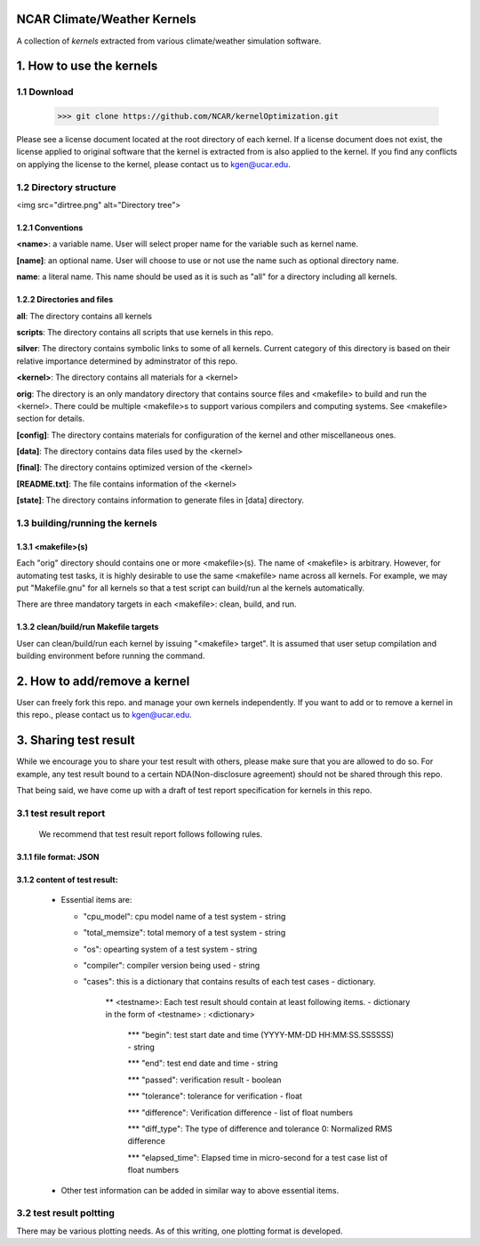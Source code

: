 NCAR Climate/Weather Kernels
===============================

A collection of *kernels* extracted from various climate/weather simulation software.

1. How to use the kernels
===============================

1.1 Download
--------

    >>> git clone https://github.com/NCAR/kernelOptimization.git

Please see a license document located at the root directory of each kernel.
If a license document does not exist, the license applied to original software that the kernel is extracted from is also applied to the kernel.
If you find any conflicts on applying the license to the kernel, please contact us to kgen@ucar.edu.

1.2 Directory structure
-------------------

<img src="dirtree.png" alt="Directory tree">

1.2.1 Conventions
'''''''''''

**<name>**: a variable name. User will select proper name for the variable such as kernel name.

**[name]**: an optional name. User will choose to use or not use the name such as optional directory name.

**name**: a literal name. This name should be used as it is such as "all" for a directory including all kernels.

1.2.2 Directories and files
'''''''''''''''''''''

**all**: The directory contains all kernels

**scripts**: The directory contains all scripts that use kernels in this repo.

**silver**: The directory contains symbolic links to some of all kernels. Current category of this directory is based on their relative importance determined by adminstrator of this repo.

**<kernel>**: The directory contains all materials for a <kernel>

**orig**: The directory is an only mandatory directory that contains source files and <makefile> to build and run the <kernel>. There could be multiple <makefile>s to support various compilers and computing systems. See <makefile> section for details.

**[config]**: The directory contains materials for configuration of the kernel and other miscellaneous ones.

**[data]**: The directory contains data files used by the <kernel>

**[final]**: The directory contains optimized version of the <kernel>

**[README.txt]**: The file contains information of the <kernel>

**[state]**: The directory contains information to generate files in [data] directory.

1.3 building/running the kernels
----------------------------

1.3.1 <makefile>(s)
'''''''''''''

Each "orig" directory should contains one or more <makefile>(s). The name of <makefile> is arbitrary. However, for automating test tasks, it is highly desirable to use the same <makefile> name across all kernels. For example, we may put "Makefile.gnu" for all kernels so that a test script can build/run al the kernels automatically.

There are three mandatory targets in each <makefile>: clean, build, and run.

1.3.2 clean/build/run Makefile targets
''''''''''''''''''''''''''''''''

User can clean/build/run each kernel by issuing "<makefile> target". It is assumed that user setup compilation and building environment before running the command.

2. How to add/remove a kernel
==========================

User can freely fork this repo. and manage your own kernels independently.  If you want to add or to remove a kernel in this repo., please contact us to kgen@ucar.edu.

3. Sharing test result
===================

While we encourage you to share your test result with others, please make sure that you are allowed to do so. For example, any test result bound to a certain NDA(Non-disclosure agreement) should not be shared through this repo.

That being said, we have come up with a draft of test report specification for kernels in this repo.

3.1 test result report
------------------

    We recommend that test result report follows following rules.

3.1.1 file format: JSON
'''''''''''''''''

3.1.2 content of test result:
'''''''''''''''''''''''

      - Essential items are:
      
        * "cpu_model": cpu model name of a test system - string
        
        * "total_memsize": total memory of a test system - string
        
        * "os": opearting system of a test system - string
        
        * "compiler": compiler version being used - string
        
        * "cases": this is a dictionary that contains results of each test cases - dictionary.
        
            ** <testname>: Each test result should contain at least following items. - dictionary in the form of <testname> : <dictionary>
            
                *** "begin": test start date and time (YYYY-MM-DD HH:MM:SS.SSSSSS) - string
                
                *** "end": test end date and time - string
                
                *** "passed": verification result - boolean
                
                *** "tolerance": tolerance for verification - float
                
                *** "difference": Verification difference - list of float numbers
                
                *** "diff_type": The type of difference and tolerance  0: Normalized RMS difference
                
                *** "elapsed_time": Elapsed time in micro-second for a test case list of float numbers
                
      - Other test information can be added in similar way to above essential items.

3.2 test result poltting
--------------------

There may be various plotting needs. As of this writing, one plotting format is developed.
